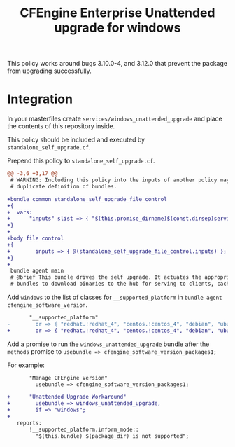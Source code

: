 #+Title: CFEngine Enterprise Unattended upgrade for windows

This policy works around bugs 3.10.0-4, and 3.12.0 that prevent the package
from upgrading successfully.

* Integration

In your masterfiles create =services/windows_unattended_upgrade= and place the
contents of this repository inside.

This policy should be included and executed by =standalone_self_upgrade.cf=.

Prepend this policy to =standalone_self_upgrade.cf=.

#+BEGIN_SRC diff
@@ -3,6 +3,17 @@
 # WARNING: Including this policy into the inputs of another policy may result in
 # duplicate definition of bundles.
 
+bundle common standalone_self_upgrade_file_control
+{
+  vars:
+      "inputs" slist => { "$(this.promise_dirname)$(const.dirsep)services$(const.dirsep)windows_unattended_upgrade$(const.dirsep)policy$(const.dirsep)standalone_self_upgrade.cf" };
+}
+
+body file control
+{
+        inputs => { @(standalone_self_upgrade_file_control.inputs) };
+}
+
 bundle agent main
 # @brief This bundle drives the self upgrade. It actuates the appropriate
 # bundles to download binaries to the hub for serving to clients, caching the

#+END_SRC

Add =windows= to the list of classes for =__supported_platform= in =bundle agent cfengine_software_version=.


#+BEGIN_SRC diff
       "__supported_platform"
-        or => { "redhat.!redhat_4", "centos.!centos_4", "debian", "ubuntu", "hpux", "aix" };
+        or => { "redhat.!redhat_4", "centos.!centos_4", "debian", "ubuntu", "hpux", "aix", "windows" };
#+END_SRC


Add a promise to run the =windows_unattended_upgrade= bundle after the
=methods= promise to =usebundle => cfengine_software_version_packages1;=

For example:

#+BEGIN_SRC diff
       "Manage CFEngine Version"
         usebundle => cfengine_software_version_packages1;
 
+      "Unattended Upgrade Workaround"
+        usebundle => windows_unattended_upgrade,
+        if => "windows";
+
   reports:
       !__supported_platform.inform_mode::
         "$(this.bundle) $(package_dir) is not supported";
#+END_SRC

